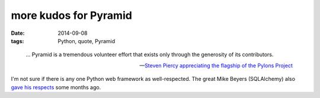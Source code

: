 more kudos for Pyramid
======================

:date: 2014-09-08
:tags: Python, quote, Pyramid



..

   ... Pyramid is a tremendous volunteer effort that exists only through
   the generosity of its contributors.

   -- `Steven Piercy appreciating the flagship of the Pylons Project`__

I'm not sure if there is any one Python web framework as
well-respected. The great Mike Beyers (SQLAlchemy) also `gave his
respects`__ some months ago.


__ https://groups.google.com/d/msg/pylons-discuss/CnUcxdivj1o/khWoxer66osJ
__ http://tshepang.net/kudos-for-pyramid
